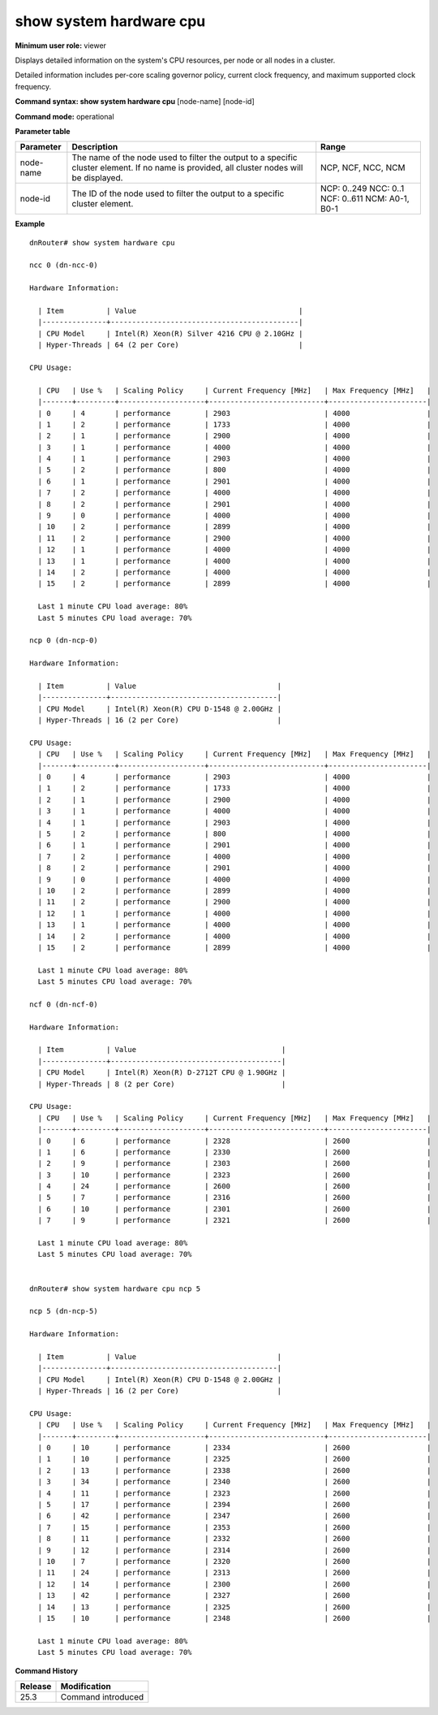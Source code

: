 show system hardware cpu
------------------------

**Minimum user role:** viewer

Displays detailed information on the system's CPU resources, per node or all nodes in a cluster.

Detailed information includes per-core scaling governor policy, current clock frequency, and maximum supported clock frequency.



**Command syntax: show system hardware cpu** [node-name] [node-id]

**Command mode:** operational



**Parameter table**

+-----------+--------------------------------------------------------------------------------------------------------------------------------------------+---------------------+
| Parameter | Description                                                                                                                                | Range               |
+===========+============================================================================================================================================+=====================+
| node-name | The name of the node used to filter the output to a specific cluster element. If no name is provided, all cluster nodes will be displayed. | NCP, NCF, NCC, NCM  |
+-----------+--------------------------------------------------------------------------------------------------------------------------------------------+---------------------+
| node-id   | The ID of the node used to filter the output to a specific cluster element.                                                                | NCP: 0..249         |
|           |                                                                                                                                            | NCC: 0..1           |
|           |                                                                                                                                            | NCF: 0..611         |
|           |                                                                                                                                            | NCM: A0-1, B0-1     |
+-----------+--------------------------------------------------------------------------------------------------------------------------------------------+---------------------+



**Example**
::

	dnRouter# show system hardware cpu

	ncc 0 (dn-ncc-0)

	Hardware Information:

	  | Item          | Value                                      |
	  |---------------+--------------------------------------------|
	  | CPU Model     | Intel(R) Xeon(R) Silver 4216 CPU @ 2.10GHz |
	  | Hyper-Threads | 64 (2 per Core)                            |

	CPU Usage:

	  | CPU   | Use %   | Scaling Policy     | Current Frequency [MHz]   | Max Frequency [MHz]   |
	  |-------+---------+--------------------+---------------------------+-----------------------|
	  | 0     | 4       | performance        | 2903                      | 4000                  |
	  | 1     | 2       | performance        | 1733                      | 4000                  |
	  | 2     | 1       | performance        | 2900                      | 4000                  |
	  | 3     | 1       | performance        | 4000                      | 4000                  |
	  | 4     | 1       | performance        | 2903                      | 4000                  |
	  | 5     | 2       | performance        | 800                       | 4000                  |
	  | 6     | 1       | performance        | 2901                      | 4000                  |
	  | 7     | 2       | performance        | 4000                      | 4000                  |
	  | 8     | 2       | performance        | 2901                      | 4000                  |
	  | 9     | 0       | performance        | 4000                      | 4000                  |
	  | 10    | 2       | performance        | 2899                      | 4000                  |
	  | 11    | 2       | performance        | 2900                      | 4000                  |
	  | 12    | 1       | performance        | 4000                      | 4000                  |
	  | 13    | 1       | performance        | 4000                      | 4000                  |
	  | 14    | 2       | performance        | 4000                      | 4000                  |
	  | 15    | 2       | performance        | 2899                      | 4000                  |

	  Last 1 minute CPU load average: 80%
	  Last 5 minutes CPU load average: 70%

	ncp 0 (dn-ncp-0)

	Hardware Information:

	  | Item          | Value                                 |
	  |---------------+---------------------------------------|
	  | CPU Model     | Intel(R) Xeon(R) CPU D-1548 @ 2.00GHz |
	  | Hyper-Threads | 16 (2 per Core)                       |

	CPU Usage:
	  | CPU   | Use %   | Scaling Policy     | Current Frequency [MHz]   | Max Frequency [MHz]   |
	  |-------+---------+--------------------+---------------------------+-----------------------|
	  | 0     | 4       | performance        | 2903                      | 4000                  |
	  | 1     | 2       | performance        | 1733                      | 4000                  |
	  | 2     | 1       | performance        | 2900                      | 4000                  |
	  | 3     | 1       | performance        | 4000                      | 4000                  |
	  | 4     | 1       | performance        | 2903                      | 4000                  |
	  | 5     | 2       | performance        | 800                       | 4000                  |
	  | 6     | 1       | performance        | 2901                      | 4000                  |
	  | 7     | 2       | performance        | 4000                      | 4000                  |
	  | 8     | 2       | performance        | 2901                      | 4000                  |
	  | 9     | 0       | performance        | 4000                      | 4000                  |
	  | 10    | 2       | performance        | 2899                      | 4000                  |
	  | 11    | 2       | performance        | 2900                      | 4000                  |
	  | 12    | 1       | performance        | 4000                      | 4000                  |
	  | 13    | 1       | performance        | 4000                      | 4000                  |
	  | 14    | 2       | performance        | 4000                      | 4000                  |
	  | 15    | 2       | performance        | 2899                      | 4000                  |

	  Last 1 minute CPU load average: 80%
	  Last 5 minutes CPU load average: 70%
	
	ncf 0 (dn-ncf-0)

	Hardware Information:

	  | Item          | Value                                  |
	  |---------------+----------------------------------------|
	  | CPU Model     | Intel(R) Xeon(R) D-2712T CPU @ 1.90GHz |
	  | Hyper-Threads | 8 (2 per Core)                         |
	
	CPU Usage:
	  | CPU   | Use %   | Scaling Policy     | Current Frequency [MHz]   | Max Frequency [MHz]   |
	  |-------+---------+--------------------+---------------------------+-----------------------|
	  | 0     | 6       | performance        | 2328                      | 2600                  |
	  | 1     | 6       | performance        | 2330                      | 2600                  |
	  | 2     | 9       | performance        | 2303                      | 2600                  |
	  | 3     | 10      | performance        | 2323                      | 2600                  |
	  | 4     | 24      | performance        | 2600                      | 2600                  |
	  | 5     | 7       | performance        | 2316                      | 2600                  |
	  | 6     | 10      | performance        | 2301                      | 2600                  |
	  | 7     | 9       | performance        | 2321                      | 2600                  |

	  Last 1 minute CPU load average: 80%
	  Last 5 minutes CPU load average: 70%


	dnRouter# show system hardware cpu ncp 5

	ncp 5 (dn-ncp-5)

	Hardware Information:

	  | Item          | Value                                 |
	  |---------------+---------------------------------------|
	  | CPU Model     | Intel(R) Xeon(R) CPU D-1548 @ 2.00GHz |
	  | Hyper-Threads | 16 (2 per Core)                       |
	
	CPU Usage:
	  | CPU   | Use %   | Scaling Policy     | Current Frequency [MHz]   | Max Frequency [MHz]   |
	  |-------+---------+--------------------+---------------------------+-----------------------|
	  | 0     | 10      | performance        | 2334                      | 2600                  |
	  | 1     | 10      | performance        | 2325                      | 2600                  |
	  | 2     | 13      | performance        | 2338                      | 2600                  |
	  | 3     | 34      | performance        | 2340                      | 2600                  |
	  | 4     | 11      | performance        | 2323                      | 2600                  |
	  | 5     | 17      | performance        | 2394                      | 2600                  |
	  | 6     | 42      | performance        | 2347                      | 2600                  |
	  | 7     | 15      | performance        | 2353                      | 2600                  |
	  | 8     | 11      | performance        | 2332                      | 2600                  |
	  | 9     | 12      | performance        | 2314                      | 2600                  |
	  | 10    | 7       | performance        | 2320                      | 2600                  |
	  | 11    | 24      | performance        | 2313                      | 2600                  |
	  | 12    | 14      | performance        | 2300                      | 2600                  |
	  | 13    | 42      | performance        | 2327                      | 2600                  |
	  | 14    | 13      | performance        | 2325                      | 2600                  |
	  | 15    | 10      | performance        | 2348                      | 2600                  |

	  Last 1 minute CPU load average: 80%
	  Last 5 minutes CPU load average: 70%

	
	

.. **Help line:** show system hardware cpu information

**Command History**

+---------+-----------------------------------------------------+
| Release | Modification                                        |
+=========+=====================================================+
| 25.3    | Command introduced                                  |
+---------+-----------------------------------------------------+
